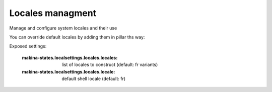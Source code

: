 Locales managment
=================
Manage and configure system locales and their use

You can override default locales by adding them in pillar ths way:

Exposed settings:

    :makina-states.localsettings.locales.locales: list of locales to construct (default: fr variants)
    :makina-states.localsettings.locales.locale: default shell locale (default: fr)


